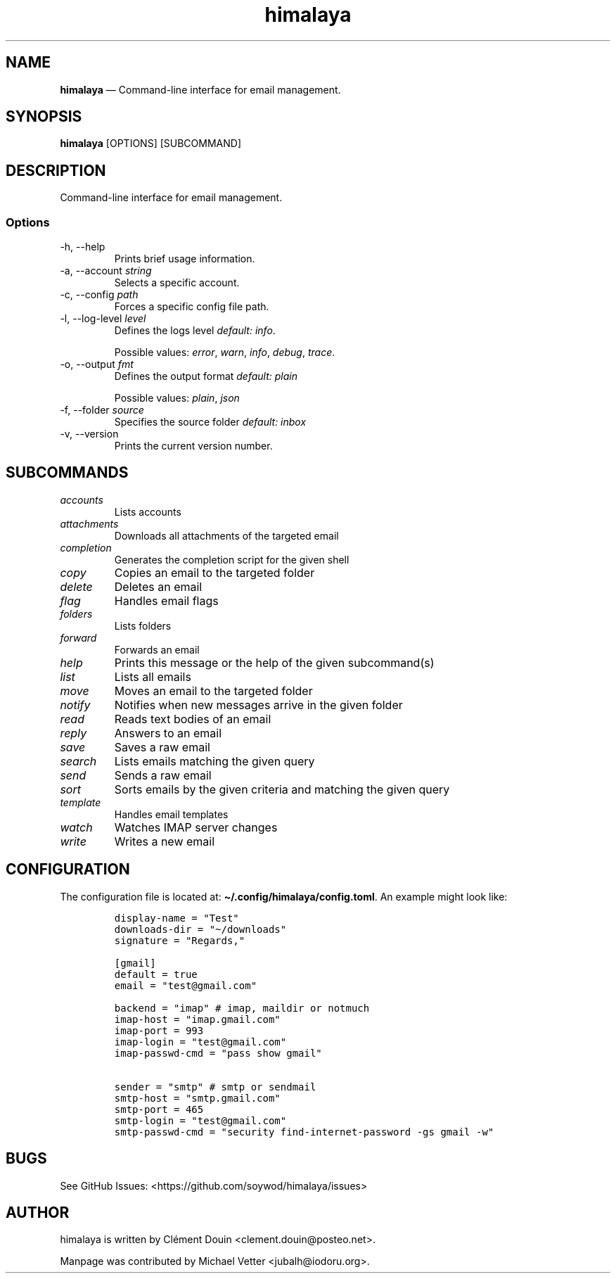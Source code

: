 .\" Automatically generated by Pandoc 2.19.2
.\"
.\" Define V font for inline verbatim, using C font in formats
.\" that render this, and otherwise B font.
.ie "\f[CB]x\f[]"x" \{\
. ftr V B
. ftr VI BI
. ftr VB B
. ftr VBI BI
.\}
.el \{\
. ftr V CR
. ftr VI CI
. ftr VB CB
. ftr VBI CBI
.\}
.TH "himalaya" "1" "" "Version 0.6.1" "CLI email management"
.hy
.SH NAME
.PP
\f[B]himalaya\f[R] \[em] Command-line interface for email management.
.SH SYNOPSIS
.PP
\f[B]himalaya\f[R] [OPTIONS] [SUBCOMMAND]
.SH DESCRIPTION
.PP
Command-line interface for email management.
.SS Options
.TP
-h, --help
Prints brief usage information.
.TP
-a, --account \f[I]string\f[R]
Selects a specific account.
.TP
-c, --config \f[I]path\f[R]
Forces a specific config file path.
.TP
-l, --log-level \f[I]level\f[R]
Defines the logs level \f[I]default: info\f[R].
.RS
.PP
Possible values: \f[I]error\f[R], \f[I]warn\f[R], \f[I]info\f[R],
\f[I]debug\f[R], \f[I]trace\f[R].
.RE
.TP
-o, --output \f[I]fmt\f[R]
Defines the output format \f[I]default: plain\f[R]
.RS
.PP
Possible values: \f[I]plain\f[R], \f[I]json\f[R]
.RE
.TP
-f, --folder \f[I]source\f[R]
Specifies the source folder \f[I]default: inbox\f[R]
.TP
-v, --version
Prints the current version number.
.SH SUBCOMMANDS
.TP
\f[I]accounts\f[R]
Lists accounts
.TP
\f[I]attachments\f[R]
Downloads all attachments of the targeted email
.TP
\f[I]completion\f[R]
Generates the completion script for the given shell
.TP
\f[I]copy\f[R]
Copies an email to the targeted folder
.TP
\f[I]delete\f[R]
Deletes an email
.TP
\f[I]flag\f[R]
Handles email flags
.TP
\f[I]folders\f[R]
Lists folders
.TP
\f[I]forward\f[R]
Forwards an email
.TP
\f[I]help\f[R]
Prints this message or the help of the given subcommand(s)
.TP
\f[I]list\f[R]
Lists all emails
.TP
\f[I]move\f[R]
Moves an email to the targeted folder
.TP
\f[I]notify\f[R]
Notifies when new messages arrive in the given folder
.TP
\f[I]read\f[R]
Reads text bodies of an email
.TP
\f[I]reply\f[R]
Answers to an email
.TP
\f[I]save\f[R]
Saves a raw email
.TP
\f[I]search\f[R]
Lists emails matching the given query
.TP
\f[I]send\f[R]
Sends a raw email
.TP
\f[I]sort\f[R]
Sorts emails by the given criteria and matching the given query
.TP
\f[I]template\f[R]
Handles email templates
.TP
\f[I]watch\f[R]
Watches IMAP server changes
.TP
\f[I]write\f[R]
Writes a new email
.SH CONFIGURATION
.PP
The configuration file is located at:
\f[B]\[ti]/.config/himalaya/config.toml\f[R].
An example might look like:
.IP
.nf
\f[C]
display-name = \[dq]Test\[dq]
downloads-dir = \[dq]\[ti]/downloads\[dq]
signature = \[dq]Regards,\[dq]

[gmail]
default = true
email = \[dq]test\[at]gmail.com\[dq]

backend = \[dq]imap\[dq] # imap, maildir or notmuch
imap-host = \[dq]imap.gmail.com\[dq]
imap-port = 993
imap-login = \[dq]test\[at]gmail.com\[dq]
imap-passwd-cmd = \[dq]pass show gmail\[dq]

sender = \[dq]smtp\[dq] # smtp or sendmail
smtp-host = \[dq]smtp.gmail.com\[dq]
smtp-port = 465
smtp-login = \[dq]test\[at]gmail.com\[dq]
smtp-passwd-cmd = \[dq]security find-internet-password -gs gmail -w\[dq]
\f[R]
.fi
.SH BUGS
.PP
See GitHub Issues: <https://github.com/soywod/himalaya/issues>
.SH AUTHOR
.PP
himalaya is written by Cl\['e]ment Douin <clement.douin@posteo.net>.
.PP
Manpage was contributed by Michael Vetter <jubalh@iodoru.org>.
